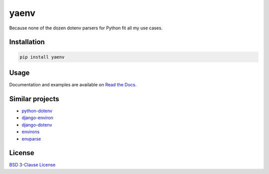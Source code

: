yaenv
=====

|pypi| |rtd| |travis|

.. |pypi| image:: https://img.shields.io/pypi/v/yaenv.svg?logo=python
   :target: https://pypi.org/project/yaenv/
   :alt: PyPI

.. |rtd| image:: https://img.shields.io/readthedocs/yaenv.svg?logo=read-the-docs
   :target: https://yaenv.readthedocs.io/en/latest/
   :alt: Read the Docs

.. |travis| image:: https://img.shields.io/travis/ObserverOfTime/yaenv.svg?logo=travis
   :target: https://travis-ci.org/ObserverOfTime/yaenv
   :alt: Travis CI

Because none of the dozen dotenv parsers for Python fit all my use cases.

Installation
------------

.. code:: sh

   pip install yaenv

Usage
-----

Documentation and examples are available on
`Read the Docs <https://yaenv.rtfd.io>`_.

Similar projects
----------------

* `python-dotenv <https://github.com/theskumar/python-dotenv>`_
* `django-environ <https://github.com/joke2k/django-environ>`_
* `django-dotenv <https://github.com/jpadilla/django-dotenv>`_
* `environs <https://github.com/sloria/environs>`_
* `envparse <https://github.com/rconradharris/envparse>`_

License
-------

`BSD 3-Clause License <LICENSE>`_
